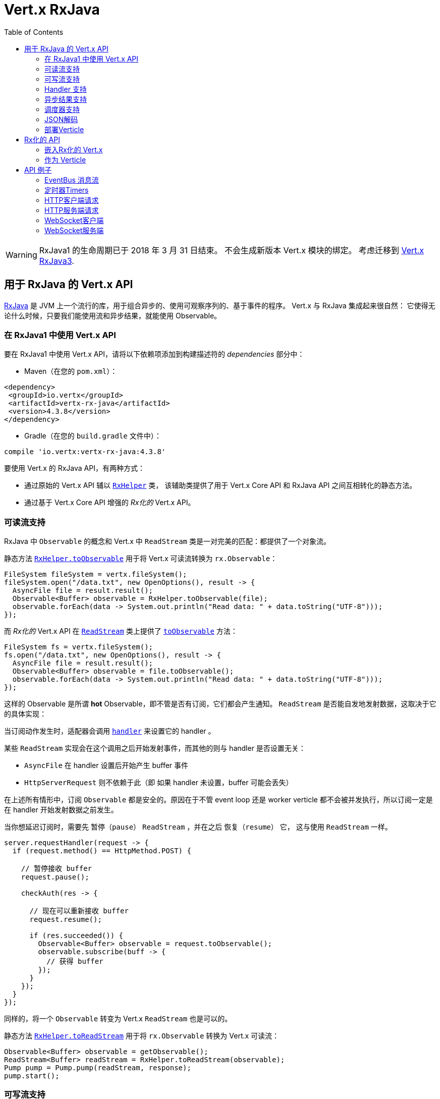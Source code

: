 = Vert.x RxJava
:toc: left

[WARNING]
====
RxJava1 的生命周期已于 2018 年 3 月 31 日结束。
不会生成新版本 Vert.x 模块的绑定。
考虑迁移到 https://vertx.io/docs/vertx-rx/java3/[Vert.x RxJava3].
====


[[_vert_x_api_for_rxjava]]
== 用于 RxJava 的 Vert.x API

https://github.com/ReactiveX/RxJava[RxJava] 是 JVM 上一个流行的库，用于组合异步的、使用可观察序列的、基于事件的程序。
Vert.x 与 RxJava 集成起来很自然：
它使得无论什么时候，只要我们能使用流和异步结果，就能使用 Observable。

[[_using_vert_x_api_for_rxjava1]]
=== 在 RxJava1 中使用 Vert.x API

要在 RxJava1 中使用 Vert.x API，请将以下依赖项添加到构建描述符的 _dependencies_ 部分中：

* Maven（在您的 `pom.xml`）：

[source,xml,subs="+attributes"]
----
<dependency>
 <groupId>io.vertx</groupId>
 <artifactId>vertx-rx-java</artifactId>
 <version>4.3.8</version>
</dependency>
----

* Gradle（在您的 `build.gradle` 文件中）：

[source,groovy,subs="+attributes"]
----
compile 'io.vertx:vertx-rx-java:4.3.8'
----

要使用 Vert.x 的 RxJava API，有两种方式：

- 通过原始的 Vert.x API 辅以 `link:../../apidocs/io/vertx/rx/java/RxHelper.html[RxHelper]` 类，
该辅助类提供了用于 Vert.x Core API 和 RxJava API 之间互相转化的静态方法。
- 通过基于 Vert.x Core API 增强的 _Rx化的_ Vert.x API。

[[_read_stream_support]]
=== 可读流支持

RxJava 中 `Observable` 的概念和 Vert.x 中 `ReadStream` 类是一对完美的匹配：都提供了一个对象流。

静态方法 `link:../../apidocs/io/vertx/rx/java/RxHelper.html#toObservable-io.vertx.core.streams.ReadStream-[RxHelper.toObservable]` 用于将
Vert.x 可读流转换为 `rx.Observable`：

[source,java]
----
FileSystem fileSystem = vertx.fileSystem();
fileSystem.open("/data.txt", new OpenOptions(), result -> {
  AsyncFile file = result.result();
  Observable<Buffer> observable = RxHelper.toObservable(file);
  observable.forEach(data -> System.out.println("Read data: " + data.toString("UTF-8")));
});
----

而 _Rx化的_ Vert.x API 在 `link:../../apidocs/io/vertx/rxjava/core/streams/ReadStream.html[ReadStream]` 类上提供了
`link:../../apidocs/io/vertx/rxjava/core/streams/ReadStream.html#toObservable--[toObservable]` 方法：

[source,java]
----
FileSystem fs = vertx.fileSystem();
fs.open("/data.txt", new OpenOptions(), result -> {
  AsyncFile file = result.result();
  Observable<Buffer> observable = file.toObservable();
  observable.forEach(data -> System.out.println("Read data: " + data.toString("UTF-8")));
});
----

这样的 Observable 是所谓 *hot* Observable，即不管是否有订阅，它们都会产生通知。
`ReadStream` 是否能自发地发射数据，这取决于它的具体实现：

当订阅动作发生时，适配器会调用 `link:../../apidocs/io/vertx/core/streams/ReadStream.html#handler-io.vertx.core.Handler-[handler]`
来设置它的 handler 。

某些 `ReadStream` 实现会在这个调用之后开始发射事件，而其他的则与
handler 是否设置无关：

- `AsyncFile` 在 handler 设置后开始产生 buffer 事件
- `HttpServerRequest` 则不依赖于此（即 如果 handler 未设置，buffer 可能会丢失）

在上述所有情形中，订阅 `Observable` 都是安全的。原因在于不管 event loop 还是 worker
verticle 都不会被并发执行，所以订阅一定是在 handler
开始发射数据之前发生。

当你想延迟订阅时，需要先 `暂停（pause）` `ReadStream` ，并在之后 `恢复（resume）` 它，
这与使用 `ReadStream` 一样。

[source,java]
----
server.requestHandler(request -> {
  if (request.method() == HttpMethod.POST) {

    // 暂停接收 buffer
    request.pause();

    checkAuth(res -> {

      // 现在可以重新接收 buffer
      request.resume();

      if (res.succeeded()) {
        Observable<Buffer> observable = request.toObservable();
        observable.subscribe(buff -> {
          // 获得 buffer
        });
      }
    });
  }
});
----

同样的，将一个 `Observable` 转变为 Vert.x `ReadStream` 也是可以的。

静态方法 `link:../../apidocs/io/vertx/rx/java/RxHelper.html#toReadStream-rx.Observable-[RxHelper.toReadStream]`  用于将
`rx.Observable` 转换为 Vert.x 可读流：

[source,java]
----
Observable<Buffer> observable = getObservable();
ReadStream<Buffer> readStream = RxHelper.toReadStream(observable);
Pump pump = Pump.pump(readStream, response);
pump.start();
----

[[_write_stream_support]]
=== 可写流支持

`link:../../apidocs/io/vertx/core/streams/WriteStream.html[WriteStream]` 类似于 `rx.Subscriber` ，它会消费数据，并且在消费速度无法跟上生产速度时与生产者协作，以避免积压的情况不断增加。

Vert.x 提供了 `link:../../apidocs/io/vertx/rx/java/WriteStreamSubscriber.html[WriteStreamSubscriber]` 适配器，它可以发送 `Observable` 对象到任意 `link:../../apidocs/io/vertx/core/streams/WriteStream.html[WriteStream]` ：

.将 buffer 发送到 HTTP 服务响应
[source,java]
----
response.setChunked(true);
WriteStreamSubscriber<io.vertx.core.buffer.Buffer> subscriber = io.vertx.rx.java.RxHelper.toSubscriber(response);
observable.subscribe(subscriber);
----

如果您使用 _Rx化的_ Vert.x API 进行编程，`link:../../apidocs/io/vertx/rxjava/core/streams/WriteStream.html[WriteStream]` 的实现提供了一个 `toSubscriber` 方法。
这样一来，上面的例子可以变得更直接明了：

[source,java]
----
response.setChunked(true);
observable.subscribe(response.toSubscriber());
----

NOTE: 当 `Observable` 成功结束时，该适配器会调用 `link:../../apidocs/io/vertx/rxjava/core/streams/WriteStream.html#end-io.vertx.core.Handler-[end]` 方法。

CAUTION: 该适配器会设置 `link:../../apidocs/io/vertx/rxjava/core/streams/WriteStream.html[WriteStream]` 的 `drain` 和 `exception` handler，所以订阅后请不要使用它们。

`link:../../apidocs/io/vertx/rx/java/WriteStreamSubscriber.html[WriteStreamSubscriber]` 适配器在下述情况下会调用回调方法：

* `Observable` 错误地结束，或
* `link:../../apidocs/io/vertx/rxjava/core/streams/WriteStream.html[WriteStream]` 失败（如 HTTP 连接被关闭，或文件系统已满），或
* `link:../../apidocs/io/vertx/rxjava/core/streams/WriteStream.html[WriteStream]` 结束（即，所有写入已完成，且文件已关闭），或
* `link:../../apidocs/io/vertx/rxjava/core/streams/WriteStream.html[WriteStream]` 错误地结束（即，所有写入已结束，当关闭文件时发生了错误）

这样不但可以设计更健壮的程序，而且可以在处理完流之后安排其他任务：

[source,java]
----
response.setChunked(true);

WriteStreamSubscriber<Buffer> subscriber = response.toSubscriber();

subscriber.onError(throwable -> {
  if (!response.headWritten() && response.closed()) {
    response.setStatusCode(500).end("oops");
  } else {
    // 错误日志
  }
});

subscriber.onWriteStreamError(throwable -> {
  // 错误日志
});

subscriber.onWriteStreamEnd(() -> {
  // 将事务结束记录到审计系统
});

observable.subscribe(subscriber);
----

NOTE: 如果 `link:../../apidocs/io/vertx/rxjava/core/streams/WriteStream.html[WriteStream]` 失败，则该是配置取消订阅 `Observable` 。

[[_handler_support]]
=== Handler 支持

`link:../../apidocs/io/vertx/rx/java/RxHelper.html[RxHelper]` 类可以创建 `link:../../apidocs/io/vertx/rx/java/ObservableHandler.html[ObservableHandler]` 对象，它是一个 `Observable` 对象，
它的 `link:../../apidocs/io/vertx/rx/java/ObservableHandler.html#toHandler--[toHandler]` 方法会返回 `Handler<T>` 接口的实现：

[source,java]
----
ObservableHandler<Long> observable = RxHelper.observableHandler();
observable.subscribe(id -> {
  // Fired
});
vertx.setTimer(1000, observable.toHandler());
----

_Rx化的_ Vert.x API 未提供针对 `Handler` 的 API。

[[_async_result_support]]
=== 异步结果支持

以一个现有的 Vert.x `Handler<AsyncResult<T>>` 对象为基础，你可以创建一个 RxJava `Subscriber`，
然后将其注册在 `Observable` 或 `Single` 上：

[source,java]
----
observable.subscribe(RxHelper.toSubscriber(handler1));

// 订阅 Single
single.subscribe(RxHelper.toSubscriber(handler2));
----

在构造(construct)发生时，作为异步方法的最后一个参数的 Vert.x `Handler<AsyncResult<T>>`
可以被映射为单个元素的 Observable：

- 当回调成功时，观察者的 `onNext` 方法将被调用，参数就是这个对象；
且其后 `onComplete` 方法会立即被调用。
- 当回调失败时，观察者的 `onError` 方法将被调用。

`link:../../apidocs/io/vertx/rx/java/RxHelper.html#observableFuture--[RxHelper.observableFuture]` 方法可以创建一个 `link:../../apidocs/io/vertx/rx/java/ObservableFuture.html[ObservableFuture]` 对象。
这是一个 `Observable` 对象，它的 `link:../../apidocs/io/vertx/rx/java/ObservableFuture.html#toHandler--[toHandler]` 方法会返回 `Handler<AsyncResult<T>>`
接口的实现：

[source,java]
----
ObservableFuture<HttpServer> observable = RxHelper.observableFuture();
observable.subscribe(
    server -> {
      // 服务器在监听
    },
    failure -> {
      // 服务器无法启动
    }
);
vertx.createHttpServer(new HttpServerOptions().
    setPort(1234).
    setHost("localhost")
).listen(observable.toHandler());
----

我们可以从 `ObservableFuture<Server>` 中获取单个 `HttpServer` 对象。如果端口 `监听（listen）` 失败，
订阅者将会接收到通知。

`link:../../apidocs/io/vertx/rx/java/RxHelper.html#toHandler-rx.Observer-[RxHelper.toHandler]` 方法为观察者（`Observer`）和事件处理器（`Handler`）做了适配：

[source,java]
----
Observer<HttpServer> observer = new Observer<HttpServer>() {
  @Override
  public void onNext(HttpServer o) {
  }
  @Override
  public void onError(Throwable e) {
  }
  @Override
  public void onCompleted() {
  }
};
Handler<AsyncResult<HttpServer>> handler = RxHelper.toFuture(observer);
----

下面的代码也是可以的（译者注：直接基于 `Action` ）：

[source,java]
----
Action1<HttpServer> onNext = httpServer -> {};
Action1<Throwable> onError = httpServer -> {};
Action0 onComplete = () -> {};

Handler<AsyncResult<HttpServer>> handler1 = RxHelper.toFuture(onNext);
Handler<AsyncResult<HttpServer>> handler2 = RxHelper.toFuture(onNext, onError);
Handler<AsyncResult<HttpServer>> handler3 = RxHelper.toFuture(onNext, onError, onComplete);
----

_Rx化的_ Vert.x API 复制了类似的每一个方法，并冠以 `rx` 的前缀，它们都返回 RxJava 的 `Single` 对象：

[source,java]
----
Single<HttpServer> single = vertx
  .createHttpServer()
  .rxListen(1234, "localhost");

// 订阅绑定端口的事件
single.
    subscribe(
        server -> {
          // 服务器正在监听
        },
        failure -> {
          // 服务器无法启动
        }
    );
----

这样的 Single 是 *“冷的”(cold)* ，对应的 API 方法将在注册时被调用。

NOTE: 类似 `rx*` 的方法替换了以前版本中 `*Observable` 的方法，
这样一个语义上的改变是为了与 RxJava 保持一致。

[[_scheduler_support]]
=== 调度器支持

有时候 Reactive 扩展库需要执行一些可调度的操作，例如 `Observable#timer`
方法将创建一个能周期性发射事件的定时器并返回之。缺省情况下，这些可调度的操作由 RxJava 管理，
这意味着定时器线程并非 Vert.x 线程，因此（这些操作）并不是在 Vert.x Event Loop 线程上执行的。

在 RxJava 中，有些操作通常会有接受一个 `rx.Scheduler` 参数的重载方法用于设定 `Scheduler`。
`RxHelper` 类提供了一个 `link:../../apidocs/io/vertx/rx/java/RxHelper.html#scheduler-io.vertx.core.Vertx-[RxHelper.scheduler]` 方法，其返回的调度器可供 RxJava
的这些方法使用。比如：

[source,java]
----
Scheduler scheduler = RxHelper.scheduler(vertx);
Observable<Long> timer = Observable.timer(100, 100, TimeUnit.MILLISECONDS, scheduler);
----

对于阻塞型的可调度操作（blocking scheduled actions），我们可以通过 `link:../../apidocs/io/vertx/rx/java/RxHelper.html#blockingScheduler-io.vertx.core.Vertx-[RxHelper.blockingScheduler]`
方法获得适用的调度器：

[source,java]
----
Scheduler scheduler = RxHelper.blockingScheduler(vertx);
Observable<Integer> obs = blockingObservable.observeOn(scheduler);
----

RxJava 也能被配置成使用 Vert.x 的调度器，这得益于
`link:../../apidocs/io/vertx/rx/java/RxHelper.html#schedulerHook-io.vertx.core.Vertx-[RxHelper.schedulerHook]` 方法创建的调度器钩子对象。
对于 IO 操作这里使用了阻塞型的调度器：

[source,java]
----
RxJavaSchedulersHook hook = RxHelper.schedulerHook(vertx);
RxJavaHooks.setOnIOScheduler(f -> hook.getIOScheduler());
RxJavaHooks.setOnNewThreadScheduler(f -> hook.getNewThreadScheduler());
RxJavaHooks.setOnComputationScheduler(f -> hook.getComputationScheduler());
----

_Rx化的_ Vert.x API 在 `link:../../apidocs/io/vertx/rxjava/core/RxHelper.html[RxHelper]` 类中也提供了相似的方法：

[source,java]
----
Scheduler scheduler = io.vertx.rxjava.core.RxHelper.scheduler(vertx);
Observable<Long> timer = Observable.interval(100, 100, TimeUnit.MILLISECONDS, scheduler);
----

[source,java]
----
RxJavaSchedulersHook hook = io.vertx.rxjava.core.RxHelper.schedulerHook(vertx);
  RxJavaHooks.setOnIOScheduler(f -> hook.getIOScheduler());
  RxJavaHooks.setOnNewThreadScheduler(f -> hook.getNewThreadScheduler());
  RxJavaHooks.setOnComputationScheduler(f -> hook.getComputationScheduler());
----

基于一个命名的工作线程池（named worker pool）创建调度器也是可以的，
如果你想为了调度阻塞操作复用特定的线程池，这将会很有帮助：

[source,java]
----
Scheduler scheduler = io.vertx.rxjava.core.RxHelper.scheduler(workerExecutor);
Observable<Long> timer = Observable.interval(100, 100, TimeUnit.MILLISECONDS, scheduler);
----

[[_json_unmarshalling]]
=== JSON解码

`link:../../apidocs/io/vertx/rxjava/core/RxHelper.html#unmarshaller-java.lang.Class-[RxHelper.unmarshaller]` 方法创建了一个 `rx.Observable.Operator` 对象，
它可以将 `Observable<Buffer>` 变换为对象的 Observable：

[source,java]
----
fileSystem.open("/data.txt", new OpenOptions(), result -> {
  AsyncFile file = result.result();
  Observable<Buffer> observable = RxHelper.toObservable(file);
  observable.lift(RxHelper.unmarshaller(MyPojo.class)).subscribe(
      mypojo -> {
        // 处理对象
      }
  );
});
----

_Rx化_ 的辅助类也能做同样的事情：

[source,java]
----
fileSystem.open("/data.txt", new OpenOptions(), result -> {
  AsyncFile file = result.result();
  Observable<Buffer> observable = file.toObservable();
  observable.lift(io.vertx.rxjava.core.RxHelper.unmarshaller(MyPojo.class)).subscribe(
      mypojo -> {
        // 处理对象
      }
  );
});
----

[[_deploying_a_verticle]]
=== 部署Verticle

Rx化的 API 不能部署一个已经存在的 Verticle 实例。`link:../../apidocs/io/vertx/rx/java/RxHelper.html#observableFuture--[RxHelper.observableFuture]`
方法为此提供了一个解决方案。

所有工作都在 `link:../../apidocs/io/vertx/rxjava/core/RxHelper.html#deployVerticle-io.vertx.rxjava.core.Vertx-io.vertx.core.Verticle-[RxHelper.deployVerticle]`
方法里自动完成，它会部署一个 `Verticle` 并返回包含部署 ID 的 `Observable<String>`。

[source,java]
----
Observable<String> deployment = RxHelper.deployVerticle(vertx, verticle);

deployment.subscribe(id -> {
  // 部署成功
}, err -> {
  // 部署失败
});
----

[[_rxified_api]]
== Rx化的 API

_Rx化的_ API 是 Vert.x API 的一个代码自动生成版本，就像 Vert.x 的 _JavaScript_ 或 _Groovy_ 版本一样。
这些 API 以 `io.vertx.rxjava` 为包名前缀，例如 `io.vertx.core.Vertx` 类对应为
`link:../../apidocs/io/vertx/rxjava/core/Vertx.html[Vertx]` 类。

[[_embedding_rxfified_vert.x]]
=== 嵌入Rx化的 Vert.x

只需使用 `link:../../apidocs/io/vertx/rxjava/core/Vertx.html#vertx--[Vertx.vertx]` 方法：

[source,java]
----
Vertx vertx = io.vertx.rxjava.core.Vertx.vertx();
----

[[_as_a_verticle]]
=== 作为 Verticle

通过继承 `link:../../apidocs/io/vertx/rxjava/core/AbstractVerticle.html[AbstractVerticle]` 类，它会做一些包装（您将获得一个 RxJava Verticle）：

[source,java]
----
class MyVerticle extends io.vertx.rxjava.core.AbstractVerticle {
  public void start() {
    // 在此可使用Rx化的Vert.x了
  }
}
----

部署一个 RxJava Verticle 不需要特别的部署器，使用 Java
部署器即可。

支持异步启动的 Verticle 可以重写 `rxStart` 方法并返回一个 `Completable` 实例：

[source,java]
----
class MyVerticle extends io.vertx.rxjava.core.AbstractVerticle {
  public Completable rxStart() {
    return vertx.createHttpServer()
      .requestHandler(req -> req.response().end("Hello World"))
      .rxListen()
      .toCompletable();
  }
}
----

[[_api_examples]]
== API 例子

让我们通过研究一些例子来了解相关 API 吧。

[[_eventBus_message_stream]]
=== EventBus 消息流

很自然地， `link:../../apidocs/io/vertx/rxjava/core/eventbus/MessageConsumer.html[MessageConsumer]` 类提供了相关的 `Observable<Message<T>>` ：

[source,java]
----
EventBus eb = vertx.eventBus();
MessageConsumer<String> consumer = eb.<String>consumer("the-address");
Observable<Message<String>> observable = consumer.toObservable();
Subscription sub = observable.subscribe(msg -> {
  // 获得消息
});

// 10秒后注销
vertx.setTimer(10000, id -> {
  sub.unsubscribe();
});
----

`link:../../apidocs/io/vertx/rxjava/core/eventbus/MessageConsumer.html[MessageConsumer]` 类提供了 `link:../../apidocs/io/vertx/rxjava/core/eventbus/Message.html[Message]` 的流。
如果需要，还可以通过 `link:../../apidocs/io/vertx/rxjava/core/eventbus/Message.html#body--[body]` 方法获得消息体组成的新流：

[source,java]
----
EventBus eb = vertx.eventBus();
MessageConsumer<String> consumer = eb.<String>consumer("the-address");
Observable<String> observable = consumer.bodyStream().toObservable();
----

RxJava 的 map/reduce 组合风格在这里是相当有用的：

[source,java]
----
Observable<Double> observable = vertx.eventBus().
    <Double>consumer("heat-sensor").
    bodyStream().
    toObservable();

observable.
    buffer(1, TimeUnit.SECONDS).
    map(samples -> samples.
        stream().
        collect(Collectors.averagingDouble(d -> d))).
    subscribe(heat -> {
      vertx.eventBus().send("news-feed", "Current heat is " + heat);
    });
----

[[_timers]]
=== 定时器Timers

定时器任务可以通过 `link:../../apidocs/io/vertx/rxjava/core/Vertx.html#timerStream-long-[timerStream]` 方法来创建：

[source,java]
----
vertx.timerStream(1000).
    toObservable().
    subscribe(
        id -> {
          System.out.println("Callback after 1 second");
        }
    );
----

周期性的任务可以通过 `link:../../apidocs/io/vertx/rxjava/core/Vertx.html#periodicStream-long-[periodicStream]` 方法来创建：

[source,java]
----
vertx.periodicStream(1000).
    toObservable().
    subscribe(
        id -> {
          System.out.println("Callback every second");
        }
    );
----

通过注销操作可以取消对 Observable 的订阅：

[source,java]
----
vertx.periodicStream(1000).
    toObservable().
    subscribe(new Subscriber<Long>() {
      public void onNext(Long aLong) {
        // 回调
        unsubscribe();
      }
      public void onError(Throwable e) {}
      public void onCompleted() {}
    });
----

[[_http_client_requests]]
=== HTTP客户端请求

`link:../../apidocs/io/vertx/rxjava/core/http/HttpClient.html#rxRequest-io.vertx.core.http.RequestOptions-[rxRequest]` 方法返回一个
`link:../../apidocs/io/vertx/rxjava/core/http/HttpClientRequest.html[HttpClientRequest]` 的 Single 对象。 这个 Single 对象可以将请求失败上报。

调用 `link:../../apidocs/io/vertx/rxjava/core/http/HttpClientRequest.html#rxSend--[rxSend]`
方法可以将请求发送出去，并返回响应。

[source,java]
----
HttpClient client = vertx.createHttpClient(new HttpClientOptions());
Single<HttpClientResponse> request = client
  .rxRequest(HttpMethod.GET, 8080, "localhost", "/the_uri")
  .flatMap(HttpClientRequest::rxSend);
request.subscribe(
    response -> {
      // 处理响应
    },
    error -> {
      // 无法连接
    }
);
----

通过 `link:../../apidocs/io/vertx/rxjava/core/http/HttpClientResponse.html#toObservable--[toObservable]`
方法可以将响应当成 `Observable<Buffer>` 来处理：

[source,java]
----
Single<HttpClientResponse> request = client
  .rxRequest(HttpMethod.GET, 8080, "localhost", "/the_uri")
  .flatMap(HttpClientRequest::rxSend);
request.toObservable().
    subscribe(
        response -> {
          Observable<Buffer> observable = response.toObservable();
          observable.forEach(
              buffer -> {
                // 处理 buffer
              }
          );
        }
    );
----

`flatMap` 操作也能获得同样的流：

[source,java]
----
Single<HttpClientResponse> request = client
  .rxRequest(HttpMethod.GET, 8080, "localhost", "/the_uri")
  .flatMap(HttpClientRequest::rxSend);
request.toObservable().
    flatMap(HttpClientResponse::toObservable).
    forEach(
        buffer -> {
          // 处理 buffer
        }
    );
----

通过静态方法 `link:../../apidocs/io/vertx/rxjava/core/RxHelper.html#unmarshaller-java.lang.Class-[RxHelper.unmarshaller]` ，我们也能将 `Observable<Buffer>` 重组为对象。
这个方法创建了一个 `Rx.Observable.Operator`（Rx 操作符）供重组操作使用：

[source,java]
----
Single<HttpClientResponse> request = client
  .rxRequest(HttpMethod.GET, 8080, "localhost", "/the_uri")
  .flatMap(HttpClientRequest::rxSend);
request.toObservable().
    flatMap(HttpClientResponse::toObservable).
    lift(io.vertx.rxjava.core.RxHelper.unmarshaller(MyPojo.class)).
    forEach(
        pojo -> {
          // 处理 pojo
        }
    );
----

[[_http_server_requests]]
=== HTTP服务端请求

`link:../../apidocs/io/vertx/rxjava/core/http/HttpServer.html#requestStream--[requestStream]`
方法对到达的每个请求都提供了回调：

[source,java]
----
Observable<HttpServerRequest> requestObservable = server.requestStream().toObservable();
requestObservable.subscribe(request -> {
  // 处理请求
});
----

`link:../../apidocs/io/vertx/core/http/HttpServerRequest.html[HttpServerRequest]` 可以被适配为 `Observable<Buffer>` ：

[source,java]
----
Observable<HttpServerRequest> requestObservable = server.requestStream().toObservable();
requestObservable.subscribe(request -> {
  Observable<Buffer> observable = request.toObservable();
});
----

`link:../../apidocs/io/vertx/rxjava/core/RxHelper.html#unmarshaller-java.lang.Class-[RxHelper.unmarshaller]` 方法可以用来解析 JSON 格式的请求，
并将其映射为对象：

[source,java]
----
Observable<HttpServerRequest> requestObservable = server.requestStream().toObservable();
requestObservable.subscribe(request -> {
  Observable<MyPojo> observable = request.
      toObservable().
      lift(io.vertx.rxjava.core.RxHelper.unmarshaller(MyPojo.class));
});
----

[[_websocket_client]]
=== WebSocket客户端

当 WebSocket 连接成功或失败时， `link:../../apidocs/io/vertx/rxjava/core/http/HttpClient.html#rxWebSocket-int-java.lang.String-java.lang.String-[rxWebSocket]`
方法对此提供了一次性的回调：

[source,java]
----
HttpClient client = vertx.createHttpClient(new HttpClientOptions());
client.rxWebSocket(8080, "localhost", "/the_uri").subscribe(
    ws -> {
      // 使用 websocket
    },
    error -> {
      // 连接失败
    }
);
----

`link:../../apidocs/io/vertx/rxjava/core/http/WebSocket.html[WebSocket]` 对象可以轻松地转换为 `Observable<Buffer>`：

[source,java]
----
socketObservable.subscribe(
    socket -> {
      Observable<Buffer> dataObs = socket.toObservable();
      dataObs.subscribe(buffer -> {
        System.out.println("Got message " + buffer.toString("UTF-8"));
      });
    }
);
----

[[_websocket_server]]
=== WebSocket服务端

每当有新连接到达时， `link:../../apidocs/io/vertx/rxjava/core/http/HttpServer.html#webSocketStream--[webSocketStream]`
方法都会提供一次回调：

[source,java]
----
Observable<ServerWebSocket> socketObservable = server.webSocketStream().toObservable();
socketObservable.subscribe(
    socket -> System.out.println("Web socket connect"),
    failure -> System.out.println("Should never be called"),
    () -> {
      System.out.println("Subscription ended or server closed");
    }
);
----

`link:../../apidocs/io/vertx/core/http/ServerWebSocket.html[ServerWebSocket]` 对象可以轻松地转换为 `Observable<Buffer>` ：

[source,java]
----
socketObservable.subscribe(
    socket -> {
      Observable<Buffer> dataObs = socket.toObservable();
      dataObs.subscribe(buffer -> {
        System.out.println("Got message " + buffer.toString("UTF-8"));
      });
    }
);
----
